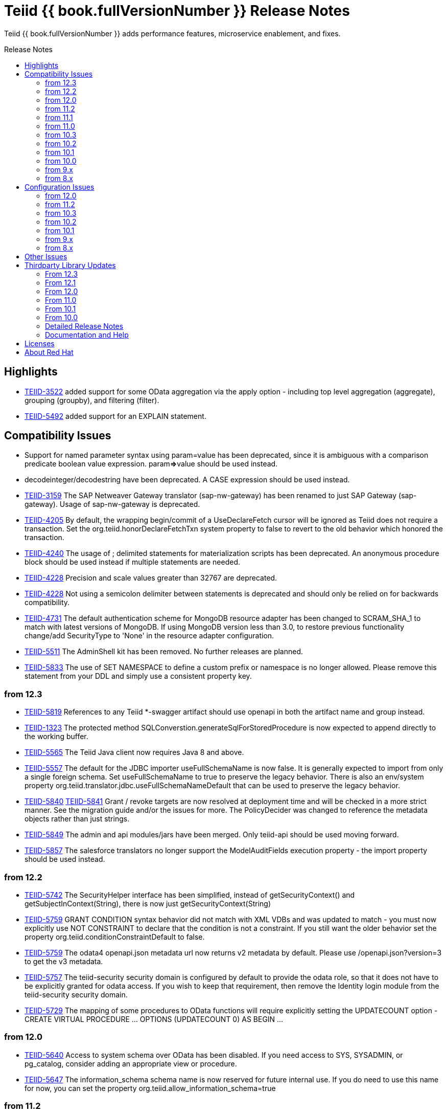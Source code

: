 = Teiid {{ book.fullVersionNumber }} Release Notes
:toc: manual
:toc-placement: preamble
:toc-title: Release Notes

Teiid {{ book.fullVersionNumber }} adds performance features, microservice enablement, and fixes.

== Highlights

* https://issues.jboss.org/browse/TEIID-3522[TEIID-3522] added support for some OData aggregation via the apply option - including top level aggregation (aggregate), grouping (groupby), and filtering (filter).  
* https://issues.jboss.org/browse/TEIID-5492[TEIID-5492] added support for an EXPLAIN statement.

== Compatibility Issues

* Support for named parameter syntax using param=value has been deprecated, since it is ambiguous with a comparison predicate boolean value expression. param**=>**value should be used instead.
* decodeinteger/decodestring have been deprecated. A CASE expression should be used instead.
* https://issues.redhat.com/browse/TEIID-3159[TEIID-3159] The SAP Netweaver Gateway translator (sap-nw-gateway) has been renamed to just SAP Gateway (sap-gateway). Usage of sap-nw-gateway is deprecated.
* https://issues.redhat.com/browse/TEIID-4205[TEIID-4205] By default, the wrapping begin/commit of a UseDeclareFetch cursor will be ignored as Teiid does not require a transaction. Set the org.teiid.honorDeclareFetchTxn system property to false to revert to the old behavior which honored the transaction.
* https://issues.redhat.com/browse/TEIID-4240[TEIID-4240] The usage of ; delimited statements for materialization scripts has been deprecated. An anonymous procedure block should be used instead if multiple statements are needed.
* https://issues.redhat.com/browse/TEIID-4228[TEIID-4228] Precision and scale values greater than 32767 are deprecated.
* https://issues.redhat.com/browse/TEIID-4228[TEIID-4228] Not using a semicolon delimiter between statements is deprecated and should only be relied on for backwards compatibility.
* https://issues.redhat.com/browse/TEIID-4731[TEIID-4731] The default authentication scheme for MongoDB resource adapter has been changed to SCRAM_SHA_1 to match with latest versions of MongoDB. If using MongoDB version less than 3.0, to restore previous functionality change/add SecurityType to 'None' in the resource adapter configuration.
* https://issues.redhat.com/browse/TEIID-5511[TEIID-5511] The AdminShell kit has been removed. No further releases are planned.
* https://issues.redhat.com/browse/TEIID-5833[TEIID-5833] The use of SET NAMESPACE to define a custom prefix or namespace is no longer allowed.  Please remove this statement from your DDL and simply use a consistent property key.

=== from 12.3

* https://issues.redhat.com/browse/TEIID-5819[TEIID-5819] References to any Teiid *-swagger artifact should use openapi in both the artifact name and group instead.
* https://issues.redhat.com/browse/TEIID-1323[TEIID-1323] The protected method SQLConverstion.generateSqlForStoredProcedure is now expected to append directly to the working buffer.
* https://issues.redhat.com/browse/TEIID-5565[TEIID-5565] The Teiid Java client now requires Java 8 and above.
* https://issues.redhat.com/browse/TEIID-5557[TEIID-5557] The default for the JDBC importer useFullSchemaName is now false.  It is generally expected to import from only a single foreign schema.  Set useFullSchemaName to true to preserve the legacy behavior.  There is also an env/system property org.teiid.translator.jdbc.useFullSchemaNameDefault that can be used to preserve the legacy behavior.
* https://issues.redhat.com/browse/TEIID-5840[TEIID-5840] https://issues.redhat.com/browse/TEIID-5841[TEIID-5841] Grant / revoke targets are now resolved at deployment time and will be checked in a more strict manner.  See the migration guide and/or the issues for more.  The PolicyDecider was changed to reference the metadata objects rather than just strings.
* https://issues.redhat.com/browse/TEIID-5849[TEIID-5849] The admin and api modules/jars have been merged.  Only teiid-api should be used moving forward.
* https://issues.redhat.com/browse/TEIID-5857[TEIID-5857] The salesforce translators no longer support the ModelAuditFields execution property - the import property should be used instead.

=== from 12.2

* https://issues.redhat.com/browse/TEIID-5742[TEIID-5742] The SecurityHelper interface has been simplified, instead of getSecurityContext() and getSubjectInContext(String), there is now just getSecurityContext(String)
* https://issues.redhat.com/browse/TEIID-5759[TEIID-5759] GRANT CONDITION syntax behavior did not match with XML VDBs and was updated to match - you must now explicitly use NOT CONSTRAINT to declare that the condition is not a constraint. If you still want the older behavior set the property org.teiid.conditionConstraintDefault to false.
* https://issues.redhat.com/browse/TEIID-5759[TEIID-5759] The odata4 openapi.json metadata url now returns v2 metadata by default. Please use /openapi.json?version=3 to get the v3 metadata.
* https://issues.redhat.com/browse/TEIID-5757[TEIID-5757] The teiid-security security domain is configured by default to provide the odata role, so that it does not have to be explicitly granted for odata access. If you wish to keep that requirement, then remove the Identity login module from the teiid-security security domain.
* https://issues.redhat.com/browse/TEIID-5729[TEIID-5729] The mapping of some procedures to OData functions will require explicitly setting the UPDATECOUNT option - CREATE VIRTUAL PROCEDURE ... OPTIONS (UPDATECOUNT 0) AS BEGIN ...

=== from 12.0

* https://issues.redhat.com/browse/TEIID-5640[TEIID-5640] Access to system schema over OData has been disabled. If you need access to SYS, SYSADMIN, or pg_catalog, consider adding an appropriate view or procedure.
* https://issues.redhat.com/browse/TEIID-5647[TEIID-5647] The information_schema schema name is now reserved for future internal use. If you do need to use this name for now, you can set the property org.teiid.allow_information_schema=true

=== from 11.2

* https://issues.redhat.com/browse/TEIID-5476[TEIID-5476] JGroups was removed as a direct dependency of the runtime and the associated property removed from the EmbeddedConfiguration. If you need clustering support with embedded, please raise an issue.
* https://issues.redhat.com/browse/TEIID-5563[TEIID-5563] All wildfly specific maven subprojects - including the resource adapter connector-x artifacts - were moved under the org.teiid.wildfly group id. See the Admin Guide for more migration information.
* https://issues.redhat.com/browse/TEIID-5563[TEIID-5596] The usage of infinispan caching with Teiid Embedded now requires a dependency to org.teiid:cache-infinispan.

=== from 11.1

* https://issues.redhat.com/browse/TEIID-5506[TEIID-5506] Removed the option to specify domain qualified logins.

=== from 11.0

* https://issues.redhat.com/browse/TEIID-5411[TEIID-5411] Pluggable server discovery has been removed as a client feature. The client will focus on better integration with existing load-balancing paradigms instead.
* https://issues.redhat.com/browse/TEIID-5415[TEIID-5415] The JDBC client load-balancing feature has been removed. The client will no longer pool instances nor issue a ping. If you use the client against a server older than 10.2, ping will need to be disabled on that server.
* https://issues.redhat.com/browse/TEIID-5427[TEIID-5427] Session/user scoping of materialized views has been removed. You should use a global temporary table instead and load it as needed for your session.

=== from 10.3

* https://issues.redhat.com/browse/TEIID-5365[TEIID-5365] Function model support has been completely removed from the server. VDBs utilizing function models should be migrated to having those functions located on physical or virtual models.
* https://issues.redhat.com/browse/TEIID-5083[TEIID-5083] The salesforce translator and resource adapter now provide 34.0 api access rather than 22.0.
* https://issues.redhat.com/browse/TEIID-5370[TEIID-5370] A warning rather than an exception will be generated when the HEADER option is specified for a TEXTTABLE, but the header/column does not exist in the file.
* https://issues.redhat.com/browse/TEIID-5360[TEIID-5360] JDBC DatabaseMetaData will no longer by default report nullsAreSortedLow as true since that behavior in not guaranteed and can be adjusted on the server side. If you need a particular value reported, use the connection property nullsAreSorted=\{AtStart,AtEnd,High,Low}

=== from 10.2

* https://issues.redhat.com/browse/TEIID-5294[TEIID-5294] The name escaping performed by the SQL/XML logic and JSONTOXML function did not properly escape values. Instead of _uHHHH_, _xHHHH_ should have been used. That correction has been made. If you want the old behavior set the system property org.teiid.useXMLxEscape to false.

=== from 10.1

* https://issues.redhat.com/browse/TEIID-5286[TEIID-5286] The Sybase IQ translator has been renamed sap-iq and the usage of the SybaseIQExecutionFactory and the sybaseiq translator name has been deprecated.
* https://issues.redhat.com/browse/TEIID-5262[TEIID-5262] Removed support for Teiid 7.x clients/servers
* https://issues.redhat.com/browse/TEIID-5220[TEIID-5220] The pg_catalog now has information_schema.tables, views, and columns, which require qualification to reference the tables, views, or columns system tables.

=== from 10.0

* https://issues.redhat.com/browse/TEIID-5177[TEIID-5177] Stricter naming is now enforced in DDL. Only unqualified identifiers are expected as names. Set the system property org.teiid.requireUnqualifiedNames=false to restore the older behavior.
* https://issues.redhat.com/browse/TEIID-5201[TEIID-5201] The SYS.Keys table had SchemaUID and RefSchemaUID columns added.

=== from 9.x

* https://issues.redhat.com/browse/TEIID-4894[TEIID-4894] The XML document model feature has been removed. You must use OData or SQL/XML to create XML documents.
* https://issues.redhat.com/browse/TEIID-4924[TEIID-4924] Maven coordinates for Teiid artifacts have changed. They will now be pushed directly to Maven Central and will use the org.teiid group instead of org.jboss.teiid.
* https://issues.redhat.com/browse/TEIID-5026[TEIID-5026] The FROM_UNIXTIME function now returns a string rather than a timestamp value and no longer is rewritten to the timestampadd function. The functionality now matches that of HIVE/IMPALA. See also the to_millis and from_millis functions.
* https://issues.redhat.com/browse/TEIID-5012[TEIID-5012] A Description column was added to SYS.VirtualDatabases.
* https://issues.redhat.com/browse/TEIID-4943[TEIID-4943] Copy criteria created from a join will typically only be pushed when the join is not pushed.
* https://issues.redhat.com/browse/TEIID-5112[TEIID-5112] Type length specified in DDL or SQL must be greater than 0. Char type length must only be 1.
* https://issues.redhat.com/browse/TEIID-5130[TEIID-5130] Procedure RESULT parameters must appear as the first parameter in the argument list. To allow the old behavior of appearing anywhere, set the system property org.teiid.resultAnyPosition=true.
* https://issues.redhat.com/browse/TEIID-3624[TEIID-3624] The introduction of domain types modified several of the system tables. The isPhysical column was removed from the SYS.Datatypes table. SYS.Datatypes added Type, TypeCode, Literal_Prefix, and Literal_Suffix columns. The SYS.Columns, SYS.ProcedureParams, and SYS.FunctionParams tables added TypeName, TypeCode, and ColumnSize columns.
* https://issues.redhat.com/browse/TEIID-4827[TEIID-4827] Java 1.8 is now required for building and running Teiid.
* https://issues.redhat.com/browse/TEIID-4890[TEIID-4890] The ProcedureParameters system table will report return parameters as position 0.
* https://issues.redhat.com/browse/TEIID-4866[TEIID-4866] For usability with SQLAlchemy and Superset the version() function over ODBC will report ""PostgreSQL 8.2" rather than "Teiid version". You can use the system property org.teiid.pgVersion to control this further.
* https://issues.redhat.com/browse/TEIID-4574[TEIID-4574] Phoenix/Hbase Translator has been renamed phoenix and the usage of the HBaseExecutionFactory and the hbase translator name has been deprecated.
* https://issues.redhat.com/browse/TEIID-4501[TEIID-4501] The salesforce-34 resource adapter defaults to the version 34 api rather than version 22 api.
* https://issues.redhat.com/browse/TEIID-3754[TEIID-3754] OData Version 2 support is removed. Please use OData V4. Note that there are many changes in specification with V4 vs V2.
* https://issues.redhat.com/browse/TEIID-4400[TEIID-4400] XML Document Models have been deprecated. OData or SQL/XML should be used instead.
* https://issues.redhat.com/browse/TEIID-4317[TEIID-4317] ExecutionFactory.initCapabilities will always be called - either during start if isSourceRequiredForCapabilities returns false, or later if true.
* https://issues.redhat.com/browse/TEIID-4346[TEIID-4346] The excel-odbc translator has been removed. Please use the excel translator instead.
* https://issues.redhat.com/browse/TEIID-4332[TEIID-4332] Due to costing logic changes plans may be different that in previous releases. Please raise an issue is you feel a plan is not appropriate.
* https://issues.redhat.com/browse/TEIID-4421[TEIID-4421] Removed the deprecated EmbeddedServer.addTranslator(ExecutionFactory) method.
* https://issues.redhat.com/browse/TEIID-4442[TEIID-4442] Removed the interpretation of the security-domain setting for the session service as a comma separated list of domains. Also added the USER(boolean) function to control if the USER function returns a name with the security domain. Finally the DatabaseMetaData and CommandContext getUserName will both return the simple user name without the domain.
* https://issues.redhat.com/browse/TEIID-4228[TEIID-4228] Precision/scale will now be set consistently. Values reported from JDBC/OData/ODBC metadata may be different if your current metadata declares a bigdecimal type with default precision.
* https://issues.redhat.com/browse/TEIID-4423[TEIID-4423] Uncorrelated subqueries will be treated as deterministic regardless of functions used within them. Prior releases treated most uncorrelated subqueries as non-deterministic if they contained a non-deterministic function.

=== from 8.x

* https://issues.redhat.com/browse/TEIID-2694[TEIID-2694] In the autogenerated web service, if a procedure is designed for POST method, and one of its IN/INOUT parameters is either a LOB or VARBINARY then that service can only invoked using "multipart/form-data". This allows user to send large binary files for processing in Teiid
* https://issues.redhat.com/browse/TEIID-3462[TEIID-3462] Semantic versioning requires the VDB version to be a string, rather than an integer field. This affects several public classes including CommandLogMessage, VDB, Session, EventListener, VDBImport, ExecutionContext, and MetadataRepository. Any custom command logging or materialization status tables will need the version field updated as well.
* https://issues.redhat.com/browse/TEIID-4147[TEIID-4147] ODBC type handling will now report the type name as the PostgreSQL type rather than the Teiid type.
* https://issues.redhat.com/browse/TEIID-3601[TEIID-3601] changed the rowCount field on CommandLogMessages from Integer to Long.
* https://issues.redhat.com/browse/TEIID-3752[TEIID-3752] the admin assignToModel method was removed
* https://issues.redhat.com/browse/TEIID-3684[TEIID-3684] RoleBasedCredentialMapIdentityLoginModule removed, consider using alternative login modules with roles to restrict access to VDB
* https://issues.redhat.com/browse/TEIID-2476[TEIID-2476] The AuthorizationValidator and PolicyDecider interfaces had minor changes - see their javadocs for new/altered methods
* https://issues.redhat.com/browse/TEIID-3503[TEIID-3503] To better isolate dependencies a separate teiid-jboss-admin jar was created from classes in teiid-admin - most notably AdminFactory was moved there.
* https://issues.redhat.com/browse/TEIID-4206[TEIID-4206] TranslatorProperty annotations on methods without setters must have the readOnly attribute as true.
* https://issues.redhat.com/browse/TEIID-3814[TEIID-3814] In the autogenerated web service, the model name in the path is now case sensitive.
* https://issues.redhat.com/browse/TEIID-2267[TEIID-2267] The custom appenders for command and audit logging has been changed, now they need to be developed for java.util.logging based Handler.
* https://issues.redhat.com/browse/TEIID-3553[TEIID-3553] Ambiguous OData v2 entity set and function names will throw an exception rather than resolving to the first found.
* https://issues.redhat.com/browse/TEIID-3515[TEIID-3515] MAKEIND was added as a reserved word.
* https://issues.redhat.com/browse/TEIID-3576[TEIID-3576] the waitForLoad connection property has been deprecated.
* https://issues.redhat.com/browse/TEIID-2813[TEIID-2813] a source end event will be sent to the command log when an error occurs rather than being omitted.
* https://issues.redhat.com/browse/TEIID-3736[TEIID-3736] string literals values matching the date format can be directly resolved as timestamps.
* https://issues.redhat.com/browse/TEIID-3727[TEIID-3727] The version 22 salesforce translator and resource adapter have been deprecated.
* https://issues.redhat.com/browse/TEIID-3380[TEIID-3380]/https://issues.redhat.com/browse/TEIID-3663[TEIID-3663] The SecurityHelper interface has changed to allow for easier control over GSS authentication
* https://issues.redhat.com/browse/TEIID-3372[TEIID-3372] DDL and DDL-FILE metadata repositories have deprecating using the respective ddl and ddl-file model properties.
* https://issues.redhat.com/browse/TEIID-3390[TEIID-3390] temporary lobs are now cleaned up when the result set is closed - even for local connections.
* https://issues.redhat.com/browse/TEIID-3210[TEIID-3210] Added supportsCompareCriteriaOrderedExclusive, which defaults to supportsCompareCriteriaOrdered, to specifically support < and > pushdown.
* https://issues.redhat.com/browse/TEIID-3282[TEIID-3282] Changed the WEEK function to compute the ISO 8601 by default (org.teiid.iso8601Week=true) and ensured pushdowns do the same. Changed the dayOfWeek function to be unaffected by the iso8601Week setting.
* https://issues.redhat.com/browse/TEIID-2904[TEIID-2904] The createMetadataProcessor method on JDBCExcutionFactory has been deprecated. Use getMetadataProcessor instead.
* https://issues.redhat.com/browse/TEIID-2793[TEIID-2793] Searchability metadata will not prevent more complicated expressions from being pushed down.
* https://issues.redhat.com/browse/TEIID-2794[TEIID-2794] Schema scoped functions are checked for ambiguity. Schema qualification may be needed to resolve properly.
* https://issues.redhat.com/browse/TEIID-2840[TEIID-2840] Internal materialized view ttl refresh is now blocking by default. To keep the old behavior of lazy invalidation, use the vdb property lazy-invalidation=true
* https://issues.redhat.com/browse/TEIID-2667[TEIID-2667] The jdbc importer importKeys parameter is now correctly defaulted to true.
* https://issues.redhat.com/browse/TEIID-2737[TEIID-2737] The 'native' procedure exposed by translators has been renames as the direct query feature. The related ExecutionFactory methods supportsNativeQueries and nativeQueryProcedure name have been deprecated and replaced with supportsDirectQueryProcedure and directQueryProcedureName.
* https://issues.redhat.com/browse/TEIID-2580[TEIID-2580] Both xpathValue and XMLTABLE will return null when retrieving the value for a single element marked with xis:nil="true".
* https://issues.redhat.com/browse/TEIID-2590[TEIID-2590] Both the source specific and the general hint if present will be included as the source hint for Oracle.
* https://issues.redhat.com/browse/TEIID-2603[TEIID-2603] TableStats and ColumnStats numeric values are held as Number, rather than Integer.
* https://issues.redhat.com/browse/TEIID-2613[TEIID-2613] The rowcount is reset to 0 after a non-update command statement is issued.
* https://issues.redhat.com/browse/TEIID-2422[TEIID-2422] using calendar based timestampdiff by default. See the Admin Guide for using the org.teiid.calendarTimestampDiff to control backwards compatibility.
* https://issues.redhat.com/browse/TEIID-2477[TEIID-2477] Most of the JDBC translator static String version constants were replaced by org.teiid.translator.jdbc.Version constants. Use the .toString() method to obtain a version string if needed.
* https://issues.redhat.com/browse/TEIID-2344[TEIID-2344] non-available JDBC sources in partial results mode or source with connection factories that require an ExecutionContext to obtain a connection will require manual setting of the database version metadata property. The affected sources are: db2, derby, oracle, postgresql, sqlserver, sybase, teiid
* https://issues.redhat.com/browse/TEIID-2444[TEIID-2444] The deployment platform for Teiid has been changed to EAP 6.1.Alpha1, older or non-EAP deployments are not supported.
* https://issues.redhat.com/browse/TEIID-2429[TEIID-2429] Sorts over data sets over a single batch are not guaranteed to be sorted in a stable manor to improve performance. The sort will still be correct with respect to the sort keys.
* https://issues.redhat.com/browse/TEIID-1979[TEIID-1979] The resource adaptors are now deployed through modules, and have shorter names as identifiers. Connection Factories created with previous versions must be re-configured.
* https://issues.redhat.com/browse/TEIID-2253[TEIID-2253] the multi-source implementation logic was significantly altered the following changes were introduced.
** If not auto-populated, the multi-source column acts as a pseudo-column and will not be selectable via a wildcard SELECT \* nor tbl.\*
** Multi-source inserts must specify a single source as their target.
** The join planning behavior in multi-source mode was not consistent and did not work in all situations. To ensure consistency multi-source tables being joined together should specify a join predicate on the source name column - i.e. tbl1.source_name = tbl2.source_name. For backwards compatibility a the system property org.teiid.implicitMultiSourceJoin was introduced to control whether multi-source joins are effectively partitioned by source without a source_name predicate. The property defaults to true, the pre 8.3 behavior - but should be switched to false for later versions unless the issues with implicit join planning are addressed.
* https://issues.redhat.com/browse/TEIID-2317[TEIID-2317] byte[] char[] and java.util.Date instances returned as object values will be left in tact and not automatically converted to BinaryType, ClobType, and Timestamp respectively. The values may still be cast to those types.
* https://issues.redhat.com/browse/TEIID-2149[TEIID-2149] the subqueryUnnestDefault property no longer influences cost based decisions to treat subqueries as merge joins. In nearly all circumstances this is desirable, but may require the use of nounnest hint to prevent forming the join if desired.
* https://issues.redhat.com/browse/TEIID-2166[TEIID-2166] array_get will return null if the index is out of bounds rather than raising an error.
* https://issues.redhat.com/browse/TEIID-2175[TEIID-2175] for 8.0 and 8.1 clients the server will check if serialized date/time values fall outside of 32-bit value ranges (year 1900 - 9999 for dates and times between years 1901 and 2038) and throw an exception. The previous behavior was to truncate. The exception and the use of 32 bit serialization can be avoided by setting the system property org.teiid.longDatesTimes to true.
* https://issues.redhat.com/browse/TEIID-2184[TEIID-2184] to be consistent with the rest of Teiid's logic the system functions dayName and monthName will return values from the default locale, rather than only the English names. Use the system property org.teiid.enDateNames true to revert to the pre-8.2 behavior.
* https://issues.redhat.com/browse/TEIID-2187[TEIID-2187] the CONSTRAINT keyword is not correctly used in table DDL. It should be replaced with a comma from scripts to be compatible with 8.2. If desired, 8.2 now supports the CONSTRAINT keyword to provide a name for each constraint.
* https://issues.redhat.com/browse/TEIID-2181[TEIID-2181] system tables no longer contain valid OIDs. That responsibility has moved to the pg_catalog.
* https://issues.redhat.com/browse/TEIID-1386[TEIID-1386] the SQLState and errorCode reported by a TeiidSQLException will typically be from the top level nested SQLException. If there is also a nested TeiidException, the TeiidSQLException.teiidCode will be set to the TeiidException.getCode value and the TeiidSQLException.errorCode will be set to the integer suffix of the teiidCode if possible.
* https://issues.redhat.com/browse/TEIID-2226[TEIID-2226] All statements that return result sets that are executed as command statements in a procedure are validated against the expected resultset columns of the procedure. If the statement is not intended to be returnable, WITHOUT RETURN can be added to the end of the statement.
* https://issues.redhat.com/browse/TEIID-2235[TEIID-2235] The MetadataRepository.setNext method was removed and MetadataRepository was converted to an abstract class rather than an interface. Also if an instance of a DefaultMetadataRepository is used, it will only affect metadata already loaded in the repository chain.
* https://issues.redhat.com/browse/TEIID-2237[TEIID-2237] teiid_ is a reserved DDL namespace prefix and the MetadataFactory class no longer throws TranslatorExceptions, instead the unchecked MetadataException is thrown.
* https://issues.redhat.com/browse/TEIID-2243[TEIID-2243] by default Teiid will not pushdown the default null sort order of nulls low when no null sort order is specified. Set the system property org.teiid.pushdownDefaultNullOrder to true mimic the 8.1 and older release behavior.
* org.teiid.metadata.Schema holds FunctionMethods by uuid rather than name to accommodate overridden method signatures.
* MetadataFactory no longer extends Schema. Use the MetadataFactory.getSchema method to get the target Schema.
* DDL created VIRTUAL pushdown functions should be referenced in the ExecutionFactory.getSupportedFunctions by their full schema.function name.
* DDL functions/procedures defined without the VIRTUAL keyword are by default VIRTUAL. Use the FOREIGN keyword to indicate that they are source specific.
* FunctionMethod.getFullName returns the proper schema, not category qualified name.
* VDB.getUrl has been removed.
* VDB.Status now has four states - LOADING, ACTIVE, FAILED, REMOVED. To check for validity use the isValid method, rather than checking for the VALID state. FAILED deployments will still be accessible via the admin getVDB methods.
* The standalone and cli configuration files specify a setting for the teiid subsystem policy-decider-module. If a module is not specified, then data roles will not be checked.
* local connections specifying a VDB version will wait for their VDB to finish loading before allowing a connection, see the waitForLoad connection property for more.
* jsonToXml document elements will contain xsi:type attribute values of decimal and boolean respectively for number and boolean json values to allow for differentiation from string values.
* Result set cache entries can now have updatable set to false to indicate that updates should not purge the entry.
* Datatype default values have been corrected for Teiid built-in types. All datatypes are now nullable by default, only character string types are case sensitive, numeric types have radix 10, and length/precision/scale have been set appropriately.
* pg catalog and dynamic vdb created metadata will use a generated Teiid id rather than a random UUID.
* transport ssl config no longer uses the enabled attribute. Use mode=disabled to disable the usage of encryption.
* https://issues.redhat.com/browse/TEIID-2105[TEIID-2105] If a MetadataRepository throws a RuntimeException during load, that will be treated as a non-recoverable error and the VDB will have a FAILED status.
* https://issues.redhat.com/browse/TEIID-2105[TEIID-2105] It was an undocumented behavior that is a source did not specify a jndi connection that "java:/name" would be assumed. That is no longer the case. It the source needs a connection, then one must be specified.
* https://issues.redhat.com/browse/TEIID-2127[TEIID-2127] if ExecutionFactory.isSourceRequired returns true (the default) then not obtaining a connection will for an Execution will result in an error. If an ExecutionFactory does not use a source, then no connection-jndi-name should be specified and isSourceRequired should return false (see setSourceRequired). If isSourceRequired returns false and a connection-jndi-name is specified, then Teiid will still attempt to obtain a connection, but no exception will be thrown if a connection isn't available.
* https://issues.redhat.com/browse/TEIID-2138[TEIID-2138] the odbc layer will report standard_conforming_strings as on, rather than off to better reflect the string literal handling of Teiid.

== Configuration Issues

See the Admin Guide for more on configuration and installation.

=== from 12.0

* https://issues.redhat.com/browse/TEIID-5642[TEIID-5642] The generic sql query procedure for generated REST wars will not be exposed by default. The schema/model must have the property \{http://teiid.org/rest}sqlquery set to true.

=== from 11.2

* https://issues.redhat.com/browse/TEIID-5584[TEIID-5584] org.teiid.enforceSingleMaxBufferSizeEstimate now defaults to false. Rather the biggest memory consumers among sessions will be killed by default in the event of running out of disk space.
* https://issues.redhat.com/browse/TEIID-5490[TEIID-5490] org.teiid.longRanks now defaults to true. Analytical functions such as row_number return a long by default.
* https://issues.redhat.com/browse/TEIID-5574[TEIID-5574] the cli buffer-service properties have been deprecated and replaced with buffer-manager properties - see the migration guide for more

=== from 10.3

* https://issues.redhat.com/browse/TEIIDTOOLS-381[TEIIDTOOLS-381] the default max buffer space for Teiid embedded and derived runtimes (Thorntail/Spring Boot) is 5 gigabytes, rather than 50. For the full WildFly environment the default is still 50 gigabytes (51200 megabytes), via the stanadlone-teiid buffer-service max-buffer-space attribute.

=== from 10.2

* https://issues.redhat.com/browse/TEIID-5323[TEIID-5323] User query command log entries are now logged at the DEBUG level on the org.teiid.COMMAND_LOG context. Source events are logged on the org.teiid.COMMAND_LOG.SOURCE context at the DEBUG level. This allows command logging of just the user query events by setting the logging level to DEBUG for the overall context, but INFO or higher for the SOURCE child context. The level will default to WARN in the standard install or to DEBUG when running the auditcommand scripts.

=== from 10.1

* https://issues.redhat.com/browse/TEIID-5248[TEIID-5248] v4 Api Support modified the properties for the Google Resource Adapter. The Key property was removed - use SpreadsheetId instead. The AuthMethod property was removed as well.
* https://issues.redhat.com/browse/TEIID-5268[TEIID-5268] Anonymous authentication requires setting the LdapAuthType property to none on the LDAP Resource Adapter.

=== from 9.x

* https://issues.redhat.com/browse/TEIID-4820[TEIID-4820] The JDG specific connectivity is being separated from the main community project. It will be made available separately and as part of the product.
* https://issues.redhat.com/browse/TEIID-4858[TEIID-4858] The Hive translator now has order by support turned off by default.
* https://issues.redhat.com/browse/TEIID-4533[TEIID-4533] The default for the max-staleness of the resultset cache was changed from 60 seconds to 0 seconds. You may use the cli to alter this new default if necessary.
* https://issues.redhat.com/browse/TEIID-4707[TEIID-4707] The PrestoDB driver is no longer pre-installed. This allows for newer client versions to be used as needed. The documentation has been updated to reflect this as well.
* https://issues.redhat.com/browse/TEIID-4129[TEIID-4129] in order to prevent invalid results from a sort/merge join, the sort operation will undergo additional checks. If org.teiid.assumeMatchingCollation is false (the default) and a translator does not specify a collationLocale, then the sort for a sort/merge join will not be pushed. Teiid defaults to the Java UCS-2 collation, which may not match the default collation for sources, particular tables, or columns. You may set the system property org.teiid.assumeMatchingCollation true to restore the old default behavior or selectively update the translators to report a collationLocale matching org.teiid.collationLocale (UCS-2 if unset).

=== from 8.x

* https://issues.redhat.com/browse/TEIID-2754[TEIID-2754] view are reported as VIEW table type in the metadata. Use the connection property reportAsViews=false to restore the old behavior.
* https://issues.redhat.com/browse/TEIID-3753[TEIID-3753] org.teiid.widenComparisonToString now defaults to false.
* https://issues.redhat.com/browse/TEIID-3669[TEIID-3669] there is now a single session service. Common configuration properties need to be consolidated. With https://issues.redhat.com/browse/TEIID-3790[TEIID-3790] this also means that you may want to change the default of trust-all-local to false to restrict local pass-through connections. Also the VDB REST passthrough-auth property is no longer used.
* https://issues.redhat.com/browse/TEIID-3797[TEIID-3797] the embedded transport is now known as the local transport.
* TEIID-3859 the "native" 9999 management port is no longer used. AdminShell will default to the http 9990 management port instead.
* https://issues.redhat.com/browse/TEIID-3594[TEIID-3594] User query command log entries are now logged at the INFO level on the org.teiid.COMMAND_LOG context. This allows command logging of just the user query events by setting the logging level to INFO. The level will default to WARN in the standard install or to DEBUG when running the auditcommand scripts.
* https://issues.redhat.com/browse/TEIID-3192[TEIID-3192] The CXF config is no longer a valid option for the Salesforce resource adapter. Please log an issue if there is feature from the CXF config that you were using that is not present on the new resource adapter.
* https://issues.redhat.com/browse/TEIID-3177[TEIID-3177] ODBC connections will be required to be secure based upon the SSL mode setting. If the mode is enabled, then the client must request an SSL connection. If the mode is login, then the client must use GSS authentication. To revert to the prior behavior, the system property org.teiid.ODBCRequireSecure can be set to false.
* https://issues.redhat.com/browse/TEIID-2512[TEIID-2512] the usage of the metadata element text as the "raw schema text" may not be appropriate in all situations. The ddl and ddl-file metadata repositories will check for the ddl and ddl-file model properties respectively.
* https://issues.redhat.com/browse/TEIID-2707[TEIID-2707] the org.teiid.joinPrefetchBatches property is no longer used.
* https://issues.redhat.com/browse/TEIID-2429[TEIID-2429] the default for maxProcessingKb has effectively doubled (the old default would use approaximately 4MB), while the maxReserveKb default has been reduced to 70% of the memory past the first gigabyte instead of 75%.
* https://issues.redhat.com/browse/TEIID-2445[TEIID-2445] the UseConnectorMetadata and supports-multi-source-bindings properties have been deprecated, but will still be respected if present. There is no equavalent to UserConnectorMetadata=true as it is always implied. UseConnectorMetadata=false has been replaced by cache-metadata=false, which can be placed at either the vdb or model level. supports-multi-source-bindings has been replaced by multisource, which no longer needs to be specified if more than one source is configured.
* https://issues.redhat.com/browse/TEIID-2510[TEIID-2510] the time-slice-in-millseconds has been corrected to be time-slice-in-milliseconds
* The connector batch size setting is no longer used. Instead a fetch size will be sent to the translator that is 2 times the working batch size or the non-pushed limit, whichever is less.
* The file translator now defaults to exceptionIfFileNotFound=true, you can set the translator property to false to preserve the old behavior of returning null.
* https://issues.redhat.com/browse/TEIID-2086[TEIID-2086] https://issues.redhat.com/browse/TEIID-2168[TEIID-2168] prepared plan and result set caches are now configured as infinispan caches. See the teiid cache container in the configuration. You may also control the transactional aspects of the result set cache on the resultset and resultset-repl caches via the configuration.
* https://issues.redhat.com/browse/TEIID-1241[TEIID-1241] the web services connector property ConfigName was deprecated in favor of EndPointName. There were also ServiceName, NamespaceUri, and Wsdl properties added, which are used to point the
* teiid-security-users and teiid-security-roles properties files have been moved under the configuration directory of their respective deployment.

== Other Issues

* https://issues.redhat.com/browse/TEIID-5687[TEIID-5687] - Querying NCHAR values in Oracle using prepared statements and unicode values will result in the value being converted to extended ascii instead.
* https://issues.redhat.com/browse/TEIID-1281[TEIID-1281] - Negative start indexing is not supported by DB2 and Derby databases. Usage of the Teiid SUBSTRING against these sources should not use negative start values.
* https://issues.redhat.com/browse/TEIID-1008[TEIID-1008] - Most versions of Oracle and MySQL do not support deeply nested correlated references. There is currently no workaround for this issue.
* For compatibility with the 7.0 release if a stored procedure parameter list begins with identifier=, then it will be parsed as a named parameter invocation even if the intent was to use a comparison predicate as the first parameter value. The workaround is to use nesting parens, e.g. call proc((identifier=value), ...), which clarifies that this is positional value. This workaround will not be needed in later releases.
* TEIID-586 - Salesforce LIKE pushdown is case insensitive, while LIKE evaluated by Teiid is case sensitive unless an alternative collation is used. Care should be taken to ensure consistent results if mixed case values are being searched.
* https://issues.redhat.com/browse/TEIID-2836[TEIID-2836] - Data from DB2 on z/OS in EBCDIC may not be represented correctly at runtime. It is recommended that the values are converted to ASCII or another common character set.
* https://issues.redhat.com/browse/TEIID-2998[TEIID-2998] - Google spreadsheets containing all string data do not detect their row data and labels correctly on the Google backend.
* https://issues.redhat.com/browse/TEIID-3070[TEIID-3070] - Netty threads may inappropriately take up CPU resources. This affects most EAP releases. Upgrade the AS version of Netty to 3.6.10.Final to address this issue.
* https://issues.redhat.com/browse/TEIID-3289[TEIID-3289] - The timestamp to string conversion performed in MySQL will produce a string with all of the trailing zeros (up to 6) for the fractional seconds. This differs from the expected Teiid/Java format.
* TEIID-2836 - Data from DB2 on z/OS in EBCDIC may not be represented correctly at runtime. It is recommended that the values are converted to ASCII or another common character set.
* TEIID-2998 - Google spreadsheets containing all string data do not detect their row data and labels correctly on the Google backend.
* TEIID-3070 - Netty threads may inappropriately take up CPU resources. This affects most EAP releases. Upgrade the AS version of Netty to 3.6.10.Final to address this issue.
* TEIID-3289 - The timestamp to string conversion performed in MySQL will produce a string with all of the trailing zeros (up to 6) for the fractional seconds. This differs from the expected Teiid/Java format.
* TEIID-3779 - There are a host of Phoenix issues that Teiid is currently not working around for HBase access. If you hit any of these, please let us know so that we can work with the Phoenix community to get it resolved. Generally Phoenix has issues with subquery evaluation and certain datatypes, such as char and timestamp.
** TEIID-3772 TEIID-3769 TEIID-3766 are not likely to occur and generate an exception.
** TEIID-3774 is unlikely but can return inaccurate results.
** TEIID-3768 affects correlated subquery comparison using an aggregate of a char value and can return inaccurate results.
* TEIID-3808 - The Informix driver handling of timezone information is inconsistent - even if the databaseTimezone translator property is set. Consider ensuring that the Informix server and the application server are in the same timezone.
* TEIID-3805 - SAP Hana returns an empty string rather than null for the substring function when the from index is larger than the string length.
* TEIID-3816 - Informix can return incorrect results for subquery comparisons involving a boolean value and a subquery that has only a single row. If you encounter such a scenario and need Teiid to compensate, then please open an issue.

== Thirdparty Library Updates

The following components have been updated:

=== From 12.3

* The infinispan-hotrod translator/resource adapter were updated to Infinispan 10.0.1.
* Olingo was upgraded to 4.7

=== From 12.1

* The salesforce-41 translator/resource adapter were updated to the 45.1.0 jars.
* Olingo was upgraded to 4.6

=== From 12.0

* Apache POI for the excel translator was upgraded to 3.13.
* Accumulo core and related dependencies were updated to 1.9.2.
* The mongodb driver was upgraded to 3.9.1.
* jts and related were updated to 1.16.0

=== From 11.0

* The cassandra driver and associated dependencies were upgraded to 3.5.1.

=== From 10.1

* Saxon was upgraded to 9.8.0-7.
* The MongoDB client was upgraded to 3.6.3

=== From 10.0

* The Swagger libraries were updated to version 1.5.17, and the swagger-parser was upgraded to version 1.0.33.

=== Detailed Release Notes

https://issues.redhat.com/secure/ReleaseNote.jspa?projectId=12310782[Detailed Release Notes - Teiid - Version {{ book.fullVersionNumber }}]

=== Documentation and Help

The http://teiid.io/[Teiid community project] is hosted on jboss.org. Documentation and help may be obtained from the local distribution under teiid-docs or the following locations.

* http://teiid.io/teiid_runtimes/teiid_wildfly/docs/[Online Documentation]
* https://community.jboss.org/wiki/TheTeiidProject[Wiki]
* http://jira.jboss.org/jira/browse/TEIID[JIRA]
* http://community.jboss.org/en/teiid?view=discussions[Forums]

== Licenses

Teiid is primarily licensed under the Apache Software License 2.0. Individual jars built for Teiid are also licensed under the EPL, MPL, and the PostgreSQL-BSD licenses as per the needs of their originating source. See the license directory in the distribution for full license copies. Third-party jars retain their original licensing.

== About Red Hat

http://www.redhat.com/jboss/[Red Hat], is in the business of providing superior technical support to our customers. Our goal is to make Professional Open Source™ the *SAFE CHOICE* for you. We accomplish this by backing up our open source Java products with technical support services that are delivered by the core developers themselves. We can help you to train your staff and provide you with support at every stage of the application lifecycle - from development and integration through deployment and maintenance. Visit the http://www.jboss.com/services/index[JBoss Services] page for more information.

